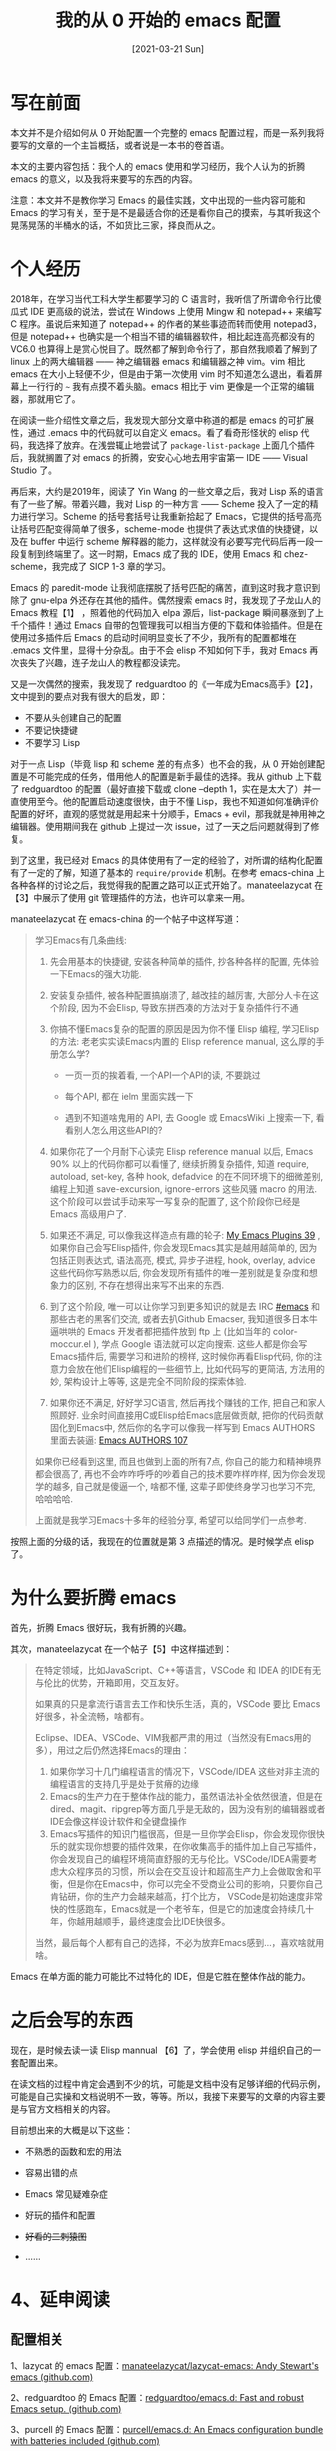 #+TITLE: 我的从 0 开始的 emacs 配置
#+DATE: [2021-03-21 Sun]
#+FILETAGS: emacs

# [[https://www.pixiv.net/artworks/86142125][file:dev/0.jpg]]

* 写在前面

本文并不是介绍如何从 0 开始配置一个完整的 emacs 配置过程，而是一系列我将要写的文章的一个主旨概括，或者说是一本书的卷首语。

本文的主要内容包括：我个人的 emacs 使用和学习经历，我个人认为的折腾 emacs 的意义，以及我将来要写的东西的内容。

注意：本文并不是教你学习 Emacs 的最佳实践，文中出现的一些内容可能和 Emacs 的学习有关，至于是不是最适合你的还是看你自己的摸索，与其听我这个晃荡晃荡的半桶水的话，不如货比三家，择良而从之。

* 个人经历

2018年，在学习当代工科大学生都要学习的 C 语言时，我听信了所谓命令行比傻瓜式 IDE 更高级的说法，尝试在 Windows 上使用 Mingw 和 notepad++ 来编写 C 程序。虽说后来知道了 notepad++ 的作者的某些事迹而转而使用 notepad3，但是 notepad++ 也确实是一个相当不错的编辑器软件，相比起连高亮都没有的 VC6.0 也算得上是赏心悦目了。既然都了解到命令行了，那自然我顺着了解到了 linux 上的两大编辑器 —— 神之编辑器 emacs 和编辑器之神 vim。vim 相比 emacs 在大小上轻便不少，但是由于第一次使用 vim 时不知道怎么退出，看着屏幕上一行行的 =~= 我有点摸不着头脑。emacs 相比于 vim 更像是一个正常的编辑器，那就用它了。

在阅读一些介绍性文章之后，我发现大部分文章中称道的都是 emacs 的可扩展性，通过 .emacs 中的代码就可以自定义 emacs。看了看奇形怪状的 elisp 代码，我选择了放弃。在浅尝辄止地尝试了 =package-list-package= 上面几个插件后，我就搁置了对 emacs 的折腾，安安心心地去用宇宙第一 IDE —— Visual Studio 了。

再后来，大约是2019年，阅读了 Yin Wang 的一些文章之后，我对 Lisp 系的语言有了一些了解。带着兴趣，我对 Lisp 的一种方言 —— Scheme 投入了一定的精力进行学习。Scheme 的括号套括号让我重新拾起了 Emacs，它提供的括号高亮让括号匹配变得简单了很多，scheme-mode 也提供了表达式求值的快捷键，以及在 buffer 中运行 scheme 解释器的能力，这样就没有必要写完代码后再一段一段复制到终端里了。这一时期，Emacs 成了我的 IDE，使用 Emacs 和 chez-scheme，我完成了 SICP 1-3 章的学习。

Emacs 的 paredit-mode 让我彻底摆脱了括号匹配的痛苦，直到这时我才意识到除了 gnu-elpa 外还存在其他的插件。偶然搜索 emacs 时，我发现了子龙山人的 Emacs 教程【1】 ，照着他的代码加入 elpa 源后，list-package 瞬间暴涨到了上千个插件！通过 Emacs 自带的包管理我可以相当方便的下载和体验插件。但是在使用过多插件后 Emacs 的启动时间明显变长了不少，我所有的配置都堆在 .emacs 文件里，显得十分杂乱。由于不会 elisp 不知如何下手，我对 Emacs 再次丧失了兴趣，连子龙山人的教程都没读完。

又是一次偶然的搜索，我发现了 redguardtoo 的《一年成为Emacs高手》【2】，文中提到的要点对我有很大的启发，即：

- 不要从头创建自己的配置
- 不要记快捷键
- 不要学习 Lisp

对于一点 Lisp（毕竟 lisp 和 scheme 差的有点多）也不会的我，从 0 开始创建配置是不可能完成的任务，借用他人的配置是新手最佳的选择。我从 github 上下载了 redguardtoo 的配置（最好直接下载或 clone --depth 1，实在是太大了）并一直使用至今。他的配置启动速度很快，由于不懂 Lisp，我也不知道如何准确评价配置的好坏，直观的感觉就是用起来十分顺手，Emacs + evil，那我就是神用神之编辑器。使用期间我在 github 上提过一次 issue，过了一天之后问题就得到了修复。

到了这里，我已经对 Emacs 的具体使用有了一定的经验了，对所谓的结构化配置有了一定的了解，知道了基本的 =require/provide= 机制。在参考 emacs-china 上各种各样的讨论之后，我觉得我的配置之路可以正式开始了。manateelazycat 在【3】中展示了使用 git 管理插件的方法，也许可以拿来一用。

manateelazycat 在 emacs-china 的一个帖子中这样写道：

#+BEGIN_QUOTE
学习Emacs有几条曲线:

1. 先会用基本的快捷键, 安装各种简单的插件, 抄各种各样的配置, 先体验一下Emacs的强大功能.

2. 安装复杂插件, 被各种配置搞崩溃了, 越改挂的越厉害, 大部分人卡在这个阶段, 因为不会Elisp, 导致东拼西凑的方法对于复杂插件行不通

3. 你搞不懂Emacs复杂的配置的原因是因为你不懂 Elisp 编程, 学习Elisp的方法: 老老实实读Emacs内置的 Elisp reference manual, 这么厚的手册怎么学?

 - 一页一页的挨着看, 一个API一个API的读, 不要跳过

 - 每个API, 都在 ielm 里面实践一下

 - 遇到不知道啥鬼用的 API, 去 Google 或 EmacsWiki 上搜索一下, 看看别人怎么用这些API的?

4. 如果你花了一个月耐下心读完 Elisp reference manual 以后, Emacs 90% 以上的代码你都可以看懂了, 继续折腾复杂插件, 知道 require, autoload, set-key, 各种 hook, defadvice 的在不同环境下的细微差别, 编程上知道 save-excursion, ignore-errors 这些风骚 macro 的用法. 这个阶段可以尝试手动来写一写复杂的配置了, 这个阶段你已经是 Emacs 高级用户了.

5. 如果还不满足, 可以像我这样造点有趣的轮子: [[https://www.emacswiki.org/emacs/AndyStewart][My Emacs Plugins 39]] , 如果你自己会写Elisp插件, 你会发现Emacs其实是越用越简单的, 因为包括正则表达式, 语法高亮, 模式, 异步子进程, hook, overlay, advice 这些代码你写熟悉以后, 你会发现所有插件的唯一差别就是复杂度和想象力的区别, 不存在想得出来写不出来的东西.

6. 到了这个阶段, 唯一可以让你学习到更多知识的就是去 IRC [[https://emacs-china.org/c/5-emacs][#emacs]] 和那些古老的黑客们交流, 或者去扒Github Emacser, 我知道很多日本牛逼哄哄的 Emacs 开发者都把插件放到 ftp 上 (比如当年的 color-moccur.el ), 学点 Google 语法就可以定向搜索. 这些人都是你会写Emacs插件后, 需要学习和进阶的榜样, 这时候你再看Elisp代码, 你的注意力会放在他们Elisp编程的一些细节上, 比如代码写的更简洁, 方法用的妙, 架构设计上等等, 这是完全不同阶段的探索体验.

7. 如果你还不满足, 好好学习C语言, 然后再找个赚钱的工作, 把自己和家人照顾好. 业余时间直接用C或Elisp给Emacs底层做贡献, 把你的代码贡献固化到Emacs中, 然后你的名字可以像我一样写到 Emacs AUTHORS 里面去装逼: [[https://github.com/emacs-mirror/emacs/blob/7f95e1aec3014f32366129bcbf61675ab858f053/etc/AUTHORS#L349][Emacs AUTHORS 107]]

如果你已经看到这里, 而且也做到上面的所有7点, 你自己的能力和精神境界都会很高了, 再也不会咋咋呼呼的吵着自己的技术要咋样咋样, 因为你会发现学的越多, 自己就是傻逼一个, 啥都不懂, 这辈子即使终身学习也学习不完, 哈哈哈哈.

上面就是我学习Emacs十多年的经验分享, 希望可以给同学们一点参考.
#+END_QUOTE

按照上面的分级的话，我现在的位置就是第 3 点描述的情况。是时候学点 elisp 了。

* 为什么要折腾 emacs

首先，折腾 Emacs 很好玩，我有折腾的兴趣。

其次，manateelazycat 在一个帖子【5】中这样描述到：

#+BEGIN_QUOTE
在特定领域，比如JavaScript、C++等语言，VSCode 和 IDEA 的IDE有无与伦比的优势，开箱即用，交互友好。

如果真的只是拿流行语言去工作和快乐生活，真的，VSCode 要比 Emacs 好很多，补全流畅，啥都有。

Eclipse、IDEA、VSCode、VIM我都严肃的用过（当然没有Emacs用的多），用过之后仍然选择Emacs的理由：

1. 如果你学习十几门编程语言的情况下，VSCode/IDEA 这些对非主流的编程语言的支持几乎是处于贫瘠的边缘
2. Emacs的生产力在于整体作战的能力，虽然语法补全依然很渣，但是在 dired、magit、ripgrep等方面几乎是无敌的，因为没有别的编辑器或者IDE会像这样设计软件和全键盘操作
3. Emacs写插件的知识门槛很高，但是一旦你学会Elisp，你会发现你很快乐的就实现你想要的插件效果，在你收集高手的插件加上自己写插件，你会发现自己的编程环境简直舒服的无与伦比。VSCode/IDEA需要考虑大众程序员的习惯，所以会在交互设计和超高生产力上会做取舍和平衡，但是你在Emacs中，你可以完全不受商业公司的影响，只要你自己肯钻研，你的生产力会越来越高，打个比方， VSCode是初始速度非常快的性感跑车，Emacs就是一个老爷车，但是它的加速度会持续几十年，你越用越顺手，最终速度会比IDE快很多。

当然，最后每个人都有自己的选择，不必为放弃Emacs感到…，喜欢啥就用啥。
#+END_QUOTE

Emacs 在单方面的能力可能比不过特化的 IDE，但是它胜在整体作战的能力。

* 之后会写的东西

现在，是时候去读一读 Elisp mannual 【6】了，学会使用 elisp 并组织自己的一套配置出来。

在读文档的过程中肯定会遇到不少的坑，可能是文档中没有足够详细的代码示例，可能是自己实操和文档说明不一致，等等。所以，我接下来要写的文章的内容主要是与官方文档相关的内容。

目前想出来的大概是以下这些：

- 不熟悉的函数和宏的用法

- 容易出错的点

- Emacs 常见疑难杂症

- 好玩的插件和配置

- +好看的二刺猿图+

- ......

* 4、延申阅读

** 配置相关

1、lazycat 的 emacs 配置：[[https://github.com/manateelazycat/lazycat-emacs][manateelazycat/lazycat-emacs: Andy Stewart's emacs (github.com)]]

2、redguardtoo 的 Emacs 配置：[[https://github.com/redguardtoo/emacs.d][redguardtoo/emacs.d: Fast and robust Emacs setup. (github.com)]]

3、purcell 的 Emacs 配置：[[https://github.com/purcell/emacs.d][purcell/emacs.d: An Emacs configuration bundle with batteries included (github.com)]]

** 博客相关

1、王垠的 Emacs 整理：[[https://docs.huihoo.com/homepage/shredderyin/emacs.html][Emacs (huihoo.com)]]

2、lazycat 的博客：[[https://manateelazycat.github.io/][ManateeLazyCat]]

** 论坛相关

reddit 上有 r/emacs，国内有 emacs-china，上面都有非常不错的内容。

与 Emacs 相关的资料浩如烟海，这只是其中的一小部分。

* 正文中出现的链接

<<<【1】>>> [[http://book.emacs-china.org/][Master Emacs in 21 Days (emacs-china.org)]]

<<<【2】>>> [[https://github.com/redguardtoo/mastering-emacs-in-one-year-guide/blob/master/guide-zh.org][mastering-emacs-in-one-year-guide/guide-zh.org at master · redguardtoo/mastering-emacs-in-one-year-guide (github.com)]]

<<<【3】>>> [[https://emacs-china.org/t/emacs/7116][讨论一下Emacs半手动包管理 - Emacs-general - Emacs China (emacs-china.org)]]

<<<【4】>>> [[https://emacs-china.org/t/emacs/7532/16][以你多年的经验，请写出一个新手学习emacs的路线建议。 - Emacs-general - Emacs China (emacs-china.org)]]

<<<【5】>>> [[https://emacs-china.org/t/emacs/9477/25][为什么我放弃emacs了？ - 闲聊灌水 - Emacs China (emacs-china.org)]]

<<<【6】>>> https://www.gnu.org/software/emacs/manual/html_node/elisp/index.html#SEC_Contents
